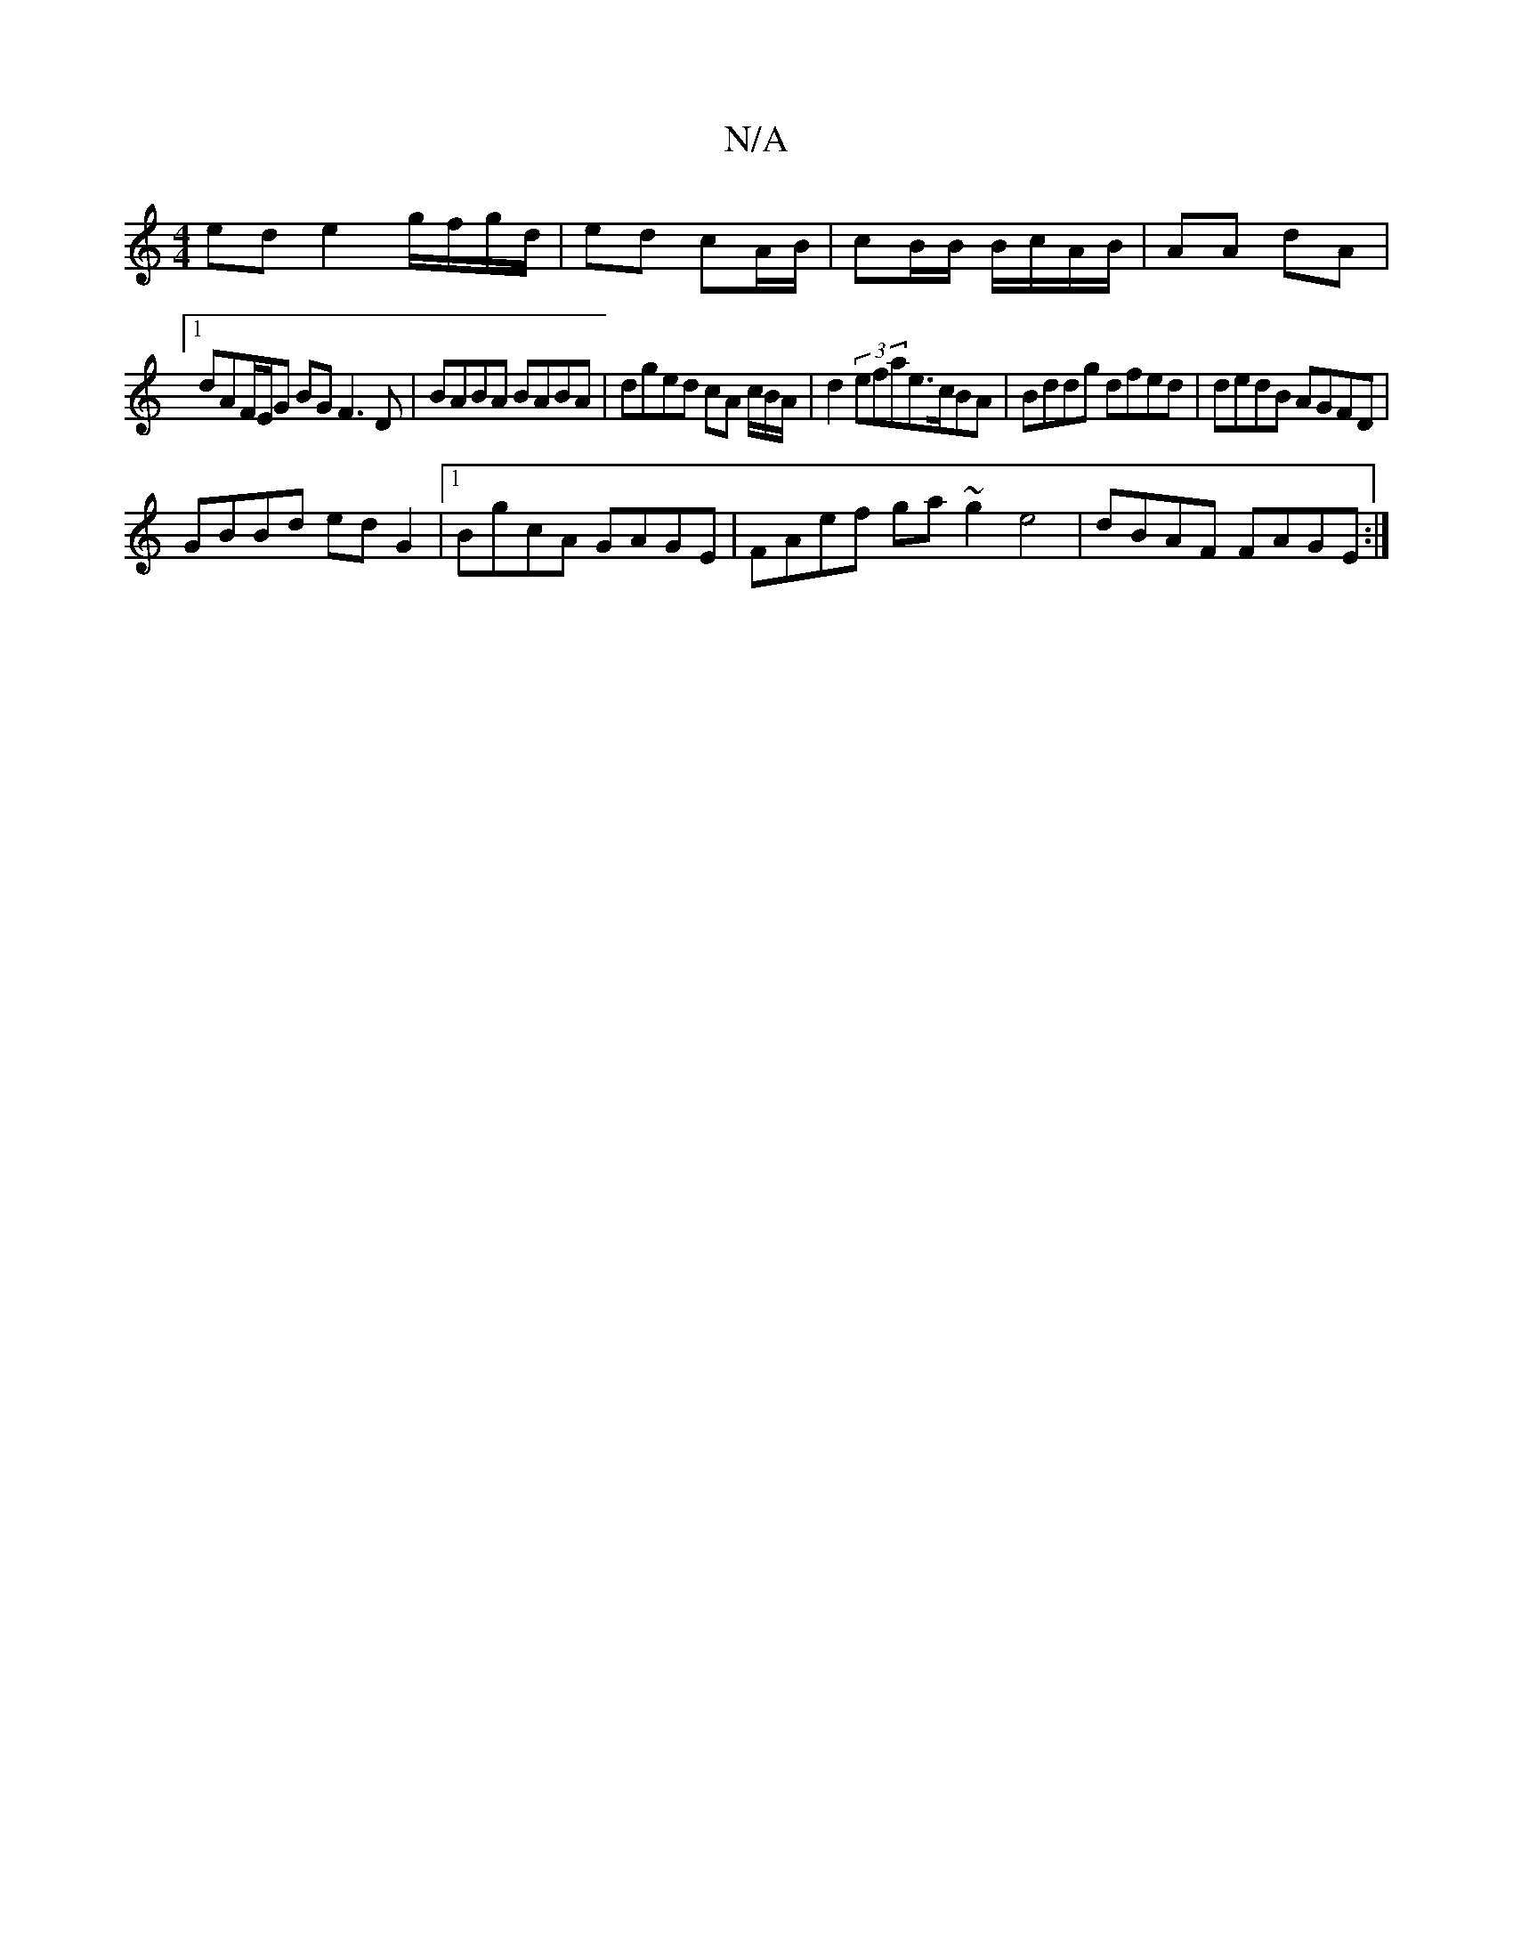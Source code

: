 X:1
T:N/A
M:4/4
R:N/A
K:Cmajor
ed}e2 g/f/g/d/|ed cA/B/ | cB/B/ B/c/A/B/ | AA dA |
[1 dAF/E/G BG F3 D | BABA BABA | dged cA c/B/A/ | d2 (3efae>cBA|Bddg dfed|dedB AGFD|
GBBd ed G2 |1 BgcA GAGE | FAef ga~g2e4|dBAF FAGE:|

|: B |:g|fed